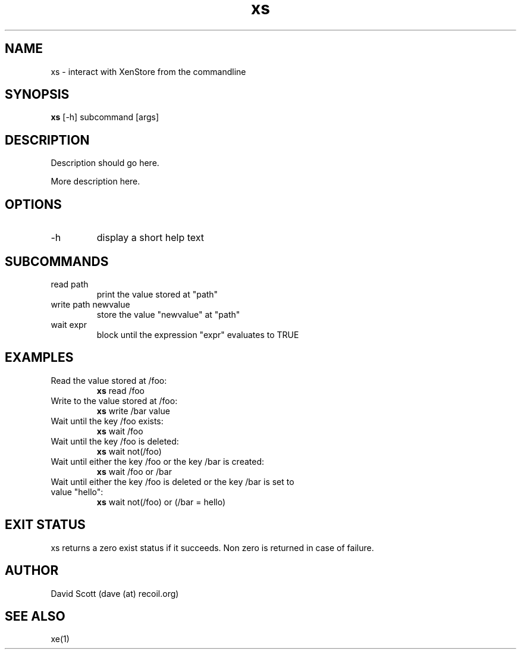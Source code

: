 .TH xs 1  "November 19, 2011" "version 0.1" "Xen"
.SH NAME
xs \- interact with XenStore from the commandline
.SH SYNOPSIS
.B xs
[\-h] subcommand [args]
.SH DESCRIPTION
Description should go here.
.PP
More description here.
.SH OPTIONS
.TP
\-h
display a short help text
.SH SUBCOMMANDS
.TP
read path
print the value stored at "path"
.TP
write path newvalue
store the value "newvalue" at "path"
.TP
wait expr
block until the expression "expr" evaluates to TRUE
.SH EXAMPLES
.TP
Read the value stored at /foo:
.B xs
read /foo
.PP
.TP
Write to the value stored at /foo:
.B xs
write /bar value
.PP
.TP
Wait until the key /foo exists:
.B xs
wait /foo
.PP
.TP
Wait until the key /foo is deleted:
.B xs
wait not(/foo)
.PP
.TP
Wait until either the key /foo or the key /bar is created:
.B xs
wait /foo or /bar
.PP
.TP
Wait until either the key /foo is deleted or the key /bar is set to value "hello":
.B xs
wait not(/foo) or (/bar = hello)
.PP
.SH EXIT STATUS
xs returns a zero exist status if it succeeds. Non zero is returned in
case of failure.
.SH AUTHOR
David Scott (dave (at) recoil.org)
.SH SEE ALSO
xe(1)
